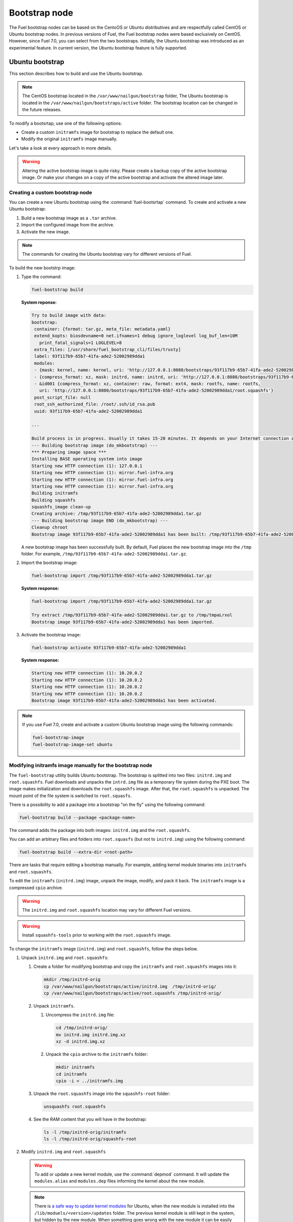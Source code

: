 .. _custom-bootstrap-node:

Bootstrap node
==============

The Fuel bootstrap nodes can be based on the CentoOS or Ubuntu
distributives and are respectfully called CentOS or Ubuntu bootstrap
nodes. In previous versions of Fuel, the Fuel bootstrap nodes
were based exclusively on CentOS. However, since Fuel 7.0, you can
select from the two bootstraps. Initially, the Ubuntu bootstrap was
introduced as an experimental feature. In current version, the Ubuntu
bootstrap feature is fully supported.

Ubuntu bootstrap
----------------

This section describes how to build and use the Ubuntu bootstrap.

.. note::

 The CentOS bootstrap located in the
 ``/var/www/nailgun/bootstrap`` folder,
 The Ubuntu bootstrap is located in the
 ``/var/www/nailgun/bootstraps/active`` folder.
 The bootstrap location can be changed in the future releases.

To modify a bootsrtap, use one of the following options:

* Create a custom ``initramfs`` image for
  bootstrap to replace the default one.

* Modify the original ``initramfs`` image manually.

Let's take a look at every approach in more details.

.. warning:: Altering the active bootstrap image is quite risky.
  Please create a backup copy of the active bootstrap image. Or
  make your changes on a copy of the active bootstrap and activate
  the altered image later.


Creating a custom bootstrap node
++++++++++++++++++++++++++++++++

You can create a new Ubuntu bootstrap using the
:command:`fuel-bootsrtap` command.
To create and activate a new Ubuntu bootstrap:

#. Build a new bootstrap image as a ``.tar`` archive.

#. Import the configured image from the archive.

#. Activate the new image.

.. note:: The commands for creating the Ubuntu bootstrap
   vary for different versions of Fuel.

To build the new bootstrp image:

#. Type the command: 
   
   .. code-block:: console

      fuel-bootstrap build

   **System reponse:**
   
   .. code-block:: console

    Try to build image with data:
    bootstrap:
     container: {format: tar.gz, meta_file: metadata.yaml}
     extend_kopts: biosdevname=0 net.ifnames=1 debug ignore_loglevel log_buf_len=10M
       print_fatal_signals=1 LOGLEVEL=8
     extra_files: [/usr/share/fuel_bootstrap_cli/files/trusty]
     label: 93f117b9-65b7-41fa-ade2-52002989dda1
     modules:
     - {mask: kernel, name: kernel, uri: 'http://127.0.0.1:8080/bootstraps/93f117b9-65b7-41fa-ade2-52002989dda1/vmlinuz'}
     - {compress_format: xz, mask: initrd, name: initrd, uri: 'http://127.0.0.1:8080/bootstraps/93f117b9-65b7-41fa-ade2-52002989dda1/initrd.img'}
     - &id001 {compress_format: xz, container: raw, format: ext4, mask: rootfs, name: rootfs,
       uri: 'http://127.0.0.1:8080/bootstraps/93f117b9-65b7-41fa-ade2-52002989dda1/root.squashfs'}
     post_script_file: null
     root_ssh_authorized_file: /root/.ssh/id_rsa.pub
     uuid: 93f117b9-65b7-41fa-ade2-52002989dda1

    ...

    Build process is in progress. Usually it takes 15-20 minutes. It depends on your Internet connection and hardware performance.
    --- Building bootstrap image (do_mkbootstrap) ---
    *** Preparing image space ***
    Installing BASE operating system into image
    Starting new HTTP connection (1): 127.0.0.1
    Starting new HTTP connection (1): mirror.fuel-infra.org
    Starting new HTTP connection (1): mirror.fuel-infra.org
    Starting new HTTP connection (1): mirror.fuel-infra.org
    Building initramfs
    Building squashfs
    squashfs_image clean-up
    Creating archive: /tmp/93f117b9-65b7-41fa-ade2-52002989dda1.tar.gz
    --- Building bootstrap image END (do_mkbootstrap) ---
    Cleanup chroot
    Bootstrap image 93f117b9-65b7-41fa-ade2-52002989dda1 has been built: /tmp/93f117b9-65b7-41fa-ade2-52002989dda1.tar.gz


   A new bootstrap image has been successfully built.
   By default, Fuel places the new bootstrap image into the
   ``/tmp`` folder. For example,
   ``/tmp/93f117b9-65b7-41fa-ade2-52002989dda1.tar.gz``.

#. Import the bootstrap image:

   .. code-block:: console

      fuel-bootstrap import /tmp/93f117b9-65b7-41fa-ade2-52002989dda1.tar.gz

   **System response:**

   .. code-block:: console

     fuel-bootstrap import /tmp/93f117b9-65b7-41fa-ade2-52002989dda1.tar.gz

     Try extract /tmp/93f117b9-65b7-41fa-ade2-52002989dda1.tar.gz to /tmp/tmpaLrxol
     Bootstrap image 93f117b9-65b7-41fa-ade2-52002989dda1 has been imported.

#. Activate the bootstrap image:

   .. code-block:: console

      fuel-bootstrap activate 93f117b9-65b7-41fa-ade2-52002989dda1

   **System response:**

   .. code-block:: console

    Starting new HTTP connection (1): 10.20.0.2
    Starting new HTTP connection (1): 10.20.0.2
    Starting new HTTP connection (1): 10.20.0.2
    Starting new HTTP connection (1): 10.20.0.2
    Bootstrap image 93f117b9-65b7-41fa-ade2-52002989dda1 has been activated.

.. note::

   If you use Fuel 7.0, create and activate a custom Ubuntu
   bootstrap image using the following commands:

   .. code-block:: console

      fuel-bootstrap-image
      fuel-bootstrap-image-set ubuntu

.. seealso::

   * **Fuel Installation Guide**

Modifying initramfs image manually for the bootstrap node
+++++++++++++++++++++++++++++++++++++++++++++++++++++++++

The ``fuel-bootstrap`` utility builds Ubuntu bootstrap. The bootstrap is 
splitted into two files: ``initrd.img`` and ``root.squashfs``.
Fuel downloads and unpacks the ``intrd.img`` file as a temporary
file system during the PXE boot.
The image makes initialization and downloads the ``root.squashfs`` image.
After that, the ``root.squashfs`` is unpacked. The mount point of the file
system is switched to ``root.squasfs``.

There is a possibility to add a package into a bootstrap
"on the fly" using the following command:

.. code-block:: console

   fuel-bootstrap build --package <package-name>

The command adds the package into both images: ``initrd.img`` and
the ``root.squashfs``.

You can add an arbitrary files and folders into
``root.squasfs`` (but not to ``initrd.img``) using
the following command:

.. code-block:: console

  fuel-bootstrap build --extra-dir <root-path>

There are tasks that require editing a bootstrap manually.
For example, adding kernel module binaries into ``initramfs`` and ``root.squashfs``.

To edit the ``initramfs`` (``initrd.img``) image, unpack the image, modify, and pack it back.
The ``initramfs`` image is a compressed ``cpio`` archive.

.. warning:: The ``initrd.img`` and ``root.squashfs`` location may vary
  for different Fuel versions.

.. warning:: Install ``squashfs-tools`` prior to working
 with the ``root.squashfs`` image.

To change the ``initramfs`` image (``initrd.img``) and ``root.squashfs``, follow the steps below.

#. Unpack ``initrd.img`` and ``root.squashfs``:

   #. Create a folder for modifying bootstrap and copy the ``initramfs``
      and ``root.squashfs`` images into it:

      .. code-block:: console

         mkdir /tmp/initrd-orig
         cp /var/www/nailgun/bootstraps/active/initrd.img  /tmp/initrd-orig/
         cp /var/www/nailgun/bootstraps/active/root.squashfs /tmp/initrd-orig/

   #. Unpack ``initramfs``.

      #. Uncompress the ``initrd.img`` file:

         .. code-block:: console

            cd /tmp/initrd-orig/
            mv initrd.img initrd.img.xz
            xz -d initrd.img.xz

      #. Unpack the ``cpio`` archive to the ``initramfs`` folder:

         .. code-block:: console

            mkdir initramfs
            cd initramfs
            cpio -i < ../initramfs.img

   #. Unpack the ``root.squashfs`` image into the ``squashfs-root`` folder:

      .. code-block:: console

         unsquashfs root.squashfs

   #. See the RAM content that you will have in the bootstrap:

      .. code-block:: console

         ls -l /tmp/initrd-orig/initramfs
         ls -l /tmp/initrd-orig/squashfs-root

#. Modify ``initrd.img`` and ``root.squashfs``

   .. warning::

      To add or update a new kernel module, use the :command:`depmod` command.
      It will update the ``modules.alias`` and ``modules.dep`` files informing
      the kernel about the new module.

   .. note::

      There is `a safe way to update kernel modules`_ for Ubuntu, when
      the new module is installed into the ``/lib/moduels/<version>/updates`` folder.
      The previous kernel module is still kept in the system, but hidden by
      the new module. When something goes wrong with the new module it can be
      easily removed from the ``/update`` folder and the older version of module
      will be returned back.

      .. _`a safe way to update kernel modules`: http://www.linuxvox.com/2009/10/update-kernel-modules-the-smart-and-safe-way/

   #. Modify it as you need. For example, copy new kernel module ``aacraid`` into the ``initrd``:

      .. code-block:: console

         mkdir -p /tmp/initrd-orig/initramfs/lib/modules/3.13.0-77-generic/updates
         cp aacraid.ko /tmp/initrd-orig/initramfs/lib/modules/3.13.0-77-generic/updates

   #. Modify the ``squashfs-root`` by copying the new kernel module ``aacraid``
      into the specidfied folder:

      .. code-block:: console

         mkdir -p /tmp/initrd-orig/squashfs-root/lib/modules/3.13.0-77-generic/updates
         cp aacraid.ko /tmp/initrd-orig/squashfs-root/lib/modules/3.13.0-77-generic/updates

   #. Run :command:`depmod` to update information about kernel modules on ``initrd`` and ``root.squashfs``:

      .. code-block::  console

         depmod -a -b /tmp/initrd-orig/initramfs/ -F /tmp/initrd-orig/squashfs-root/boot/System.map-3.13.0-77-generic 3.13.0-77-generic
         depmod -a -b /tmp/initrd-orig/squashfs-root/ -F /tmp/initrd-orig/squashfs-root/boot/System.map-3.13.0-77-generic 3.13.0-77-generic

      See :command:`depmod` command parameters:

      .. code-block:: console

         depmod -a -b <base dir> -F <System.map location> <kernel version>

      **System response**

      .. code-block:: console

         ====  =================================================================
          -a     Rebuild information for all modules
          -b     Base folder, If your modules are not currently in the (normal)
                 directory /lib/modules/version. In our case it were the folders
                 where initramfs and root.squasfs
          -F     location of the System.map produced when the kernel was built
         ====  =================================================================

      .. note::

         It is important to pass a correct kernel version to the :command:`depmod` command
         at the end of the parameters. Otherwise, the version of the current kernel on
         the Fuel master node will be used.

         The following files will be modified in the ``initramfs`` and ``squashfs-root``
         folders after running the :command:`depmod` command:

         * ``lib/modules/3.13.0-77-generic/modules.alias``
         * ``lib/modules/3.13.0-77-generic/modules.alias.bin``
         * ``lib/modules/3.13.0-77-generic/modules.dep``
         * ``lib/modules/3.13.0-77-generic/modules.dep.bin``
         * ``lib/modules/3.13.0-77-generic/modules.symbols.bin``

      To get more information on how to:

      * Pass options to a module
      * Start ``dependent`` modules
      * Start ``black-list`` modules

      see the ``modprobe.d`` man page.

#. Pack the ``initramfs`` and ``squashfs-root``

   #. Pack the ``intiramfs`` back to ``initfamfs.img.new`` image:

      .. code-block:: console

          find /tmp/initrd-orig/initramfs | cpio --quiet -o -H newc | xz --check=crc32 > ../initrd.img.new

   #. Pack the ``squashfs`` to the ``root.squashfs.new``

      .. warning::

         ``squashfs`` utilities (``mksquashfs``) installed on a user's machine or
         the Fuel Master node can be incompatible with ``squashfs`` code in the bootstrap
         kernel. To varify the generated ``squashfs image`` is compatible with the
         bootstrap kernel, use ``mksquashfs`` utility installed in ``squashfs-root``.
         A simple way to do that is using bind mounts:

      .. code-block:: console

            mkdir squashfs-root/mnt/src
            mkdir squashfs-root/mnt/dst
            mkdir dst
            mount --bind squashfs-root squashfs-root/mnt/src
            mount -o remount,ro,bind squashfs-root/mnt/src # make it read-only
            mount --bind dst squashfs-root/mnt/dst
            # mksquashfs needs /proc
            mount -t proc foobar squashfs-root/proc
            chroot squashfs-root mksquashfs /mnt/src /mnt/dst/root.squashfs.new -comp xz -no-append
            # clean up
            umount squashfs-root/mnt/src
            umount squashfs-root/mnt/dst
            umount squashfs-root/proc

      The output of the mksquashfs command should be as follows:

      .. code-block:: console

            mksquashfs squashfs-root root.squashfs.new -comp xz

              quashfs squashfs-root root.squashfs.new -comp xz
              Parallel mksquashfs: Using 2 processors
              Creating 4.0 filesystem on root.squashfs.new, block size 131072.
              [================================================\] 105857/105857 100%

              Exportable Squashfs 4.0 filesystem, xz compressed, data block size 131072
         	compressed data, compressed metadata, compressed fragments, compressed xattrs
         	duplicates are removed
              Filesystem size 598514.76 Kbytes (584.49 Mbytes)
         	47.89% of uncompressed filesystem size (1249842.98 Kbytes)
              Inode table size 933186 bytes (911.31 Kbytes)
         	23.04% of uncompressed inode table size (4050950 bytes)
              Directory table size 1904568 bytes (1859.93 Kbytes)
         	48.93% of uncompressed directory table size (3892589 bytes)
              Number of duplicate files found 7780
              Number of inodes 121770
              Number of files 106698
              Number of fragments 4627
              Number of symbolic links  6388
              Number of device nodes 81
              Number of fifo nodes 0
              Number of socket nodes 0
              Number of directories 8603
              Number of ids (unique uids + gids) 18
              Number of uids 4
         	root (0)
         	unknown (102)
         	unknown (100)
         	unknown (101)
              Number of gids 17
         	root (0)
         	unknown (44)
         	unknown (29)
         	tty (5)
         	man (15)
         	disk (6)
         	unknown (42)
         	unknown (102)
         	unknown (43)
         	unknown (103)
         	mem (8)
         	unknown (106)
         	ftp (50)
         	unknown (101)
         	unknown (105)
         	adm (4)
         	unknown (104)

   #. Copy new files and update the current bootstrap

      .. code-block:: console

          cp root.squashfs.new initrd.img.new /var/www/nailgun/bootstraps/active/
          cd /var/www/nailgun/bootstraps/active/
          mv initrd.img initrd.img.orig
          mv root.squashfs root.squashfs.orig
          cp initrd.img.new initrd.img
          cp root.squashfs.new root.squashfs
          cobbler sync

   #. Clean up. Remove ``/tmp/initrd-orig`` temporary folder:

      .. code-block:: console

         rm -Rf /tmp/initrd-orig

.. _chroot:

Creating Ubuntu chroot on the Fuel Master node
----------------------------------------------

.. note:: There is an alternative way of creating a ``chroot`` folder on the
   Fuel Master node. You can download prebuilt `VM images`_ for Ubuntu and
   run it with your favorite hypervisor. You can also use an IBP Ubuntu image
   which is built to your Fuel Master node.

.. _`VM images`: http://uec-images.ubuntu.com/trusty/current

This section describes how to create a chroot with Ubuntu on the Fuel Master
node and provides the implementation script.

Creating a ``chroot`` folder on Ubuntu can be useful for:

* Rebuilding kernel modules for Ubuntu
* Creating DKMS DEB packages from sources
* Building kernel modules binaries for a given kernel version with DKMS

The script below creates ``chroot`` on the Fuel Master node using a prebuilt
Ubuntu cloud image **trusty-server-cloudimg-amd64-root.tar.gz** that is
downloaded from the `VM images`_ site. The name of the image and the link
are kept in the ``UBUNTU_IMAGE`` and ``PREBUILT_IMAGE_LINK`` variables
respectively.

.. note:: Before you copy and run the script, modify the ``UBUNTU_IMAGE``,
  ``PREBUILT_IMAGE_LINK``, ``DISTRO_RELEASE``, ``KERNEL_FLAVOR``, or
  ``MIRROR_DISTRO`` variables if required.

The script completes the following steps:

#. Creates ``chroot`` in the ``/tmp`` folder with the *ubuntu-chroot.XXXXX*
   template name (where *XXXXX* is substituted with digits and characters,
   for example, ``/tmp/ubuntu-chroot.Yusk8G``).
#. Mounts the ``/proc`` filesystem and creates a ``/dev`` folder with links to
   ``/proc`` into the ``chroot`` folder.
#. Prepares a configuration for the ``apt`` package manager.
#. Downloads and installs an additional set of packages, listed in the
   ``UBUNTU_PKGS`` variable, to ``chroot``. The packages are required to build
   DKMS and deal with the DEB packages. These packages are: ``linux-headers``,
   ``dkms``, ``build-essential``, and ``debhelper``.

.. note:: The Fuel Master node should have access to the Internet to download
   a required DEB package from the Ubuntu repository.

   Unmount the ``chroot/proc`` file system and delete ``chroot``
   when you do not need it anymore.

.. code-block:: console

 #!/bin/bash

 # Define the kernel flavor and path to the link to a prebuild image.
 [ -z "$KERNEL_FLAVOR"  ] && KERNEL_FLAVOR="-generic-lts-trusty"
 [ -z "$DISTRO_RELEASE" ] && DISTRO_RELEASE="trusty"
 [ -z "$UBUNTU_IMAGE"   ] && UBUNTU_IMAGE="trusty-server-cloudimg-amd64-root.tar.gz"
 [ -z "$PREBUILT_IMAGE_LINK" ] && \
 PREBUILT_IMAGE_LINK="http://uec-images.ubuntu.com/${DISTRO_RELEASE}/current"

 UBUNTU_PKGS="linux-headers${KERNEL_FLAVOR} linux-firmware dkms build-essential debhelper"

 # Create a temporary directory (ubuntu-chroot) using the command:
 # [ -z "$root_dir"  ] &&
 root_dir=$(mktemp -d --tmpdir ubuntu-chroot.XXXXX)
 chmod 755 ${root_dir}

 # Download a prebuilt image and un-tar it.
 # Check if it has been downloaded already.
 if [ ! -e "$UBUNTU_IMAGE" ]; then
  # download
  wget ${PREBUILT_IMAGE_LINK}/${UBUNTU_IMAGE}
 fi
 tar -xzvf "${UBUNTU_IMAGE}" -C ${root_dir}

 # Install required packages and resolve dependencies.
 chroot $root_dir  env \
              LC_ALL=C \
              DEBIAN_FRONTEND=noninteractive \
              DEBCONF_NONINTERACTIVE_SEEN=true \
              TMPDIR=/tmp \
              TMP=/tmp \
              PATH=$PATH:/sbin:/bin \
              apt-get update

 chroot $root_dir  env \
              LC_ALL=C \
              DEBIAN_FRONTEND=noninteractive \
              DEBCONF_NONINTERACTIVE_SEEN=true \
              TMPDIR=/tmp \
              TMP=/tmp \
              PATH=$PATH:/sbin:/bin \
              apt-get install --force-yes --yes $UBUNTU_PKGS

 echo "Don't forget to delete $root_dir at the end"


Adding DKMS kernel modules into bootstrap (Ubuntu)
--------------------------------------------------

The key strength of `Dynamic Kernel Module Support (DKMS) <https://help.ubuntu.com//community/DKMS>`_
is the ability to rebuild the required kernel module for a different version of
kernels. But there is a drawback of installing DKMS kernel modules into
bootstrap. DKMS builds a module during installation, that queries the
installation of additional packages like ``linux-headers`` and a tool-chain
building. It unnecessarily oversizes the bootstrap. The DKMS package actually
should be installed into an IBP (image-based provisioning) image, which will
be deployed on nodes and be re-built during the kernel updates.

.. note::
   You can add kernel modules on bootstrap by making the
   kernel module binaries in a form of a DEB package and by installing the
   package on bootstrap like other packages.

DKMS provides an ability to build a DEB package and a disk driver archive
on the fly from sources.

Ubuntu packages can be built on the Fuel Master node in ``chroot`` with Ubuntu
deployed in ``chroot``. For details, see :ref:`chroot`.

**To create a DKMS package in the ``.deb`` format:**

#. Copy the required module sources to a folder with the corresponding name
   located in ``/usr/src`` of ``chroot``.
#. Create a ``dkms.conf`` configuration file in the ``/usr/src`` directory.
#. Optimize the ``dkms.conf`` file as described in the
   :ref:`dkms_example` section.

.. note::
   If you already have a DKMS package built with sources and want to simply
   export the kernel module binaries to DEB format, install the existing
   DKMS package into the ``chroot`` folder (and skip the
   :ref:`Creating DKMS <create_dkms>` chapter).

.. _create_dkms:

Creating a DKMS package from sources
++++++++++++++++++++++++++++++++++++

Before creating a ``DKMS`` package from sources, verify that you have
completed the following steps:

#. Create the :ref:`chroot folder <chroot>`.
#. Install the following packages to the ``chroot`` folder: ``DKMS``,
   ``build-essential``, and ``debhelper``.

Once you complete the steps above, create a DKMS package from sources:

#. Create a folder for a required kernel module in the *<module name>-<version>*
   format in the ``/usr/src`` directory located in ``chroot``.
   For example, if the module name is i40e and module version is 1.3.47,
   create a ``/usr/src/i40e-1.3.47`` folder in ``chroot``.

#. Copy the sources into the created folder.

#. Create and modify a ``dkms.conf`` file in the
   ``<chroot folder>/usr/src/<module>-<version>/`` directory.

Example of a minimal dkms.conf file
***********************************

Below is an example of a minimal
`dkms.conf <http://linux.dell.com/dkms/dkms-for-developers.pdf>`_ file:

.. code-block:: console

  PACKAGE_NAME="$module_name-dkms"
  PACKAGE_VERSION="$module_version"
  BUILT_MODULE_NAME="$module_name"
  DEST_MODULE_LOCATION="/updates"

The parameters in the minimal ``dkms.conf`` file are obligatory but not
sufficient to build a module. Therefore, proceed with adding additional
parameters to the ``dkms.conf`` file to make it operational. See the
:ref:`dkms_example` section for details.

.. _dkms_example:

Example of an improved dkms.conf file
*************************************

To make your ``dkms.conf`` file operational, add and configure the following
fields: ``MAKE``, ``CLEAN``, and ``BUILD_MODULE_LOCATION``. There are also internal
variables in DKMS that you can use in ``dkms.conf``, for example,
``$kernelver``. For details, see `DKMS Manual page <http://linux.dell.com/dkms/manpage.html>`_.

The table below lists the fields that we use in our example to optimize the
``dkms.conf`` file:

  ======================= ===================================================
  PACKAGE_NAME            The DKMS package name.
  PACKAGE_VERSION         The DKMS package version.
  BUILT_MODULE_NAME       The binary kernel module name to be installed.
  DEST_MODULE_LOCATION    The install location of the binary kernel module.
  MAKE                    The :command:`make` command to build the kernel
                          module bounded to the kernel version, sources, and
                          so on.
  BUILD_KERNEL            The kernel version for which the module should be
                          build. Use an internal variable ``$kernelver`` here.
  CLEAN                   The ``clean`` directive to clean up after the module
                          build.
  BUILT_MODULE_LOCATION   The location of the sources in the DKMS tree.
  REMAKE_INITRD           Whether the ``initrd`` will be rebuilt or not when
                          the module is installed.
  ======================= ===================================================

For the i40e module that is used in our example, the following configuration
is applied:

.. code-block:: console

  PACKAGE_NAME="i40e-dkms"
  PACKAGE_VERSION="1.3.47"
  BUILT_MODULE_NAME="i40e"
  DEST_MODULE_LOCATION="/updates"
  MAKE="make -C src/ KERNELDIR=/lib/modules/\${kernelver}/build"
  BUILD_KERNEL="\${kernelver}"
  CLEAN="make -C src/ clean"
  BUILT_MODULE_LOCATION="src/"
  REMAKE_INITRD="yes"

.. note::
   The path that is set in the configuration file is bound to the DKMS tree.
   For example,  ``DEST_MODULE_LOCATION="/updates"`` actually means
   ``/lib/modules/$kernelver/updates``.

   We recommend that you install new modules in the ``/updates`` directory for a
   `safe update <http://www.linuxvox.com/2009/10/update-kernel-modules-the-smart-and-safe-way>`_
   of the kernel modules.

Exporting DKMS package and kernel binaries
******************************************

When ``dkms.conf`` is ready, you can build the binaries in ``chroot`` and
export the ``DKMS`` package with kernel module binaries to the ``.deb`` format.

Use the DKMS commands to add and build a DKMS module for a particular kernel
version.

When the build is done, run the following commands to create a DEB package
and a disk-driver ``.tar`` archive in ``chroot``:

.. code-block:: console

   mkdeb
   mkdriverdisk

See details in the bash script below.

The script builds a DKMS package in ``chroot``. The output is a disk-driver
archive containing the module binaries built against the kernel installed in
the ``chroot`` .

The second produced package is a DKMS module. The output is placed into the
``/tmp/dkms-deb`` folder:

.. code-block:: console

 $ ls /tmp/dkms-deb/
 i40e-1.3.47-ubuntu-dd.tar  i40e-dkms_1.3.47_all.deb

.. code-block:: console

 The script requires following parameters to be provided:
 $1 - ``chroot`` folder with Ubuntu has been deployed
 $2 - module name
 $3 - module version
 $4 - path to the folder where is sources of the kernel module

.. warning::
   The script unmounts the ``/proc`` file system from ``chroot`` and
   finally deletes ``chroot`` made by the first script. Run the script with
   the root privileges.

.. code-block:: console

 #!/bin/bash
 # Check passed parameters, expectations are following:
 # $1 - chroot folder with Ubuntu has been deployed
 # $2 - module name
 # $3 - module version
 # $4 - path to the folder where is sources of the kernel module

 if [ $# != 4 ] ;
 then
   echo "ERR: Passed wrong number of parameters, the expectation are following"
   echo " $1 - chroot folder with Ubuntu has been deployed"
   echo " $2 - module name"
   echo " $3 - module version"
   echo " $4 - path to the folder where is sources of the module"
   echo "$0 <chroot_dir> <module-name> <module-version> <path-to-src>"
   exit 1;
 else
    root_dir=$1 # chroot folder
    module_name=$2
    module_version=$3
    module_src_dir=$4
 fi
 if [ ! -d "$root_dir" ]  ||  [ ! -d "$module_src_dir" ] ;
 then
     echo "ERR: The $root_dir or $module_src_dir was not found";
     exit 1;
 fi

 output_dir="/tmp/dkms-deb"

 # Create the folder ${root_dir}/usr/src/${module-name}-${module-version}
 mkdir -p "${root_dir}/usr/src/${module_name}-${module_version}"
 chmod 755 "${root_dir}/usr/src/${module_name}-${module_version}"

 # Copy sources into the folder
 cp -R "$module_src_dir"/* \
     ${root_dir}/usr/src/${module_name}-${module_version}

 # Create the dkms.conf package
 cat > "${root_dir}/usr/src/${module_name}-${module_version}/dkms.conf" <<-EOF
 MAKE="make -C src/ KERNELDIR=/lib/modules/\${kernelver}/build"
 BUILD_KERNEL="\${kernelver}"
 CLEAN="make -C src/ clean"
 BUILT_MODULE_NAME="$module_name"
 BUILT_MODULE_LOCATION="src/"
 DEST_MODULE_LOCATION="/updates"
 PACKAGE_NAME="$module_name-dkms"
 PACKAGE_VERSION="$module_version"
 REMAKE_INITRD="yes"
 EOF

 # Deduce the kernel version
 KERNELDIR=$(ls -d ${root_dir}/lib/modules/*)
 kv="${KERNELDIR##*/}"

 # Build the binaries by DKMS
 # Add the dkms
 chroot $root_dir  env \
                 LC_ALL=C \
                 DEBIAN_FRONTEND=noninteractive \
                 DEBCONF_NONINTERACTIVE_SEEN=true \
                 TMPDIR=/tmp \
                 TMP=/tmp \
                 PATH=$PATH:/usr/local/sbin:/usr/local/bin:/usr/sbin:/usr/bin:/sbin:/bin \
                 BUILD_KERNEL=${kv} \
                 dkms add -m "${module_name}"/"${module_version}" -k ${kv}

 # Build the kernel module by dkms
 chroot $root_dir  env \
                 LC_ALL=C \
                 DEBIAN_FRONTEND=noninteractive \
                 DEBCONF_NONINTERACTIVE_SEEN=true \
                 TMPDIR=/tmp \
                 TMP=/tmp \
                 PATH=$PATH:/usr/local/sbin:/usr/local/bin:/usr/sbin:/usr/bin:/sbin:/bin \
                 BUILD_KERNEL=${kv} \
                 dkms build -m "${module_name}"/"${module_version}" -k ${kv}

 # Create the deb-dkms package
 chroot $root_dir  env \
                 LC_ALL=C \
                 DEBIAN_FRONTEND=noninteractive \
                 DEBCONF_NONINTERACTIVE_SEEN=true \
                 TMPDIR=/tmp \
                 TMP=/tmp \
                 PATH=$PATH:/usr/local/sbin:/usr/local/bin:/usr/sbin:/usr/bin:/sbin:/bin \
                 BUILD_KERNEL=${kernelver} \
                 dkms mkdeb -m "${module_name}"/"${module_version}" -k ${kv}

 # Create the disk-driver archive with
 # module binaries in deb package ready to install on bootstrap
 chroot $root_dir  env \
                 LC_ALL=C \
                 DEBIAN_FRONTEND=noninteractive \
                 DEBCONF_NONINTERACTIVE_SEEN=true \
                 TMPDIR=/tmp \
                 TMP=/tmp \
                 BUILD_KERNEL=${kv} \
                 PATH=$PATH:/usr/local/sbin:/usr/local/bin:/usr/sbin:/usr/bin:/sbin:/bin \
                 dkms mkdriverdisk -m "${module_name}"/"${module_version}" \
                         -k ${kv} -d ubuntu --media tar

 # Create /tmp/dkms-deb folder and copy the created deb file into it
 if [ ! -d "${output_dir}" ];
    then
    mkdir -p ${output_dir}
 fi
 # Copy the built deb dkms package into the folder
 # and driver disk tar archive.i
 # The archive contains the binary module as a deb package for given kernel version
 #
 cp ${root_dir}/var/lib/dkms/${module_name}/${module_version}/deb/*.deb ${output_dir}
 cp ${root_dir}/var/lib/dkms/${module_name}/${module_version}/driver_disk/*.tar ${output_dir}

 # Don't forget to umount ${root_dir}/proc and remove ${root_dir}
 umount ${root_dir}/proc
 rm -Rf ${root_dir}

Extracting kernel module binaries
*********************************

The ``/tmp/dkms-deb`` folder contains a built DKMS DEB package. You can
install it into IBP. The ``DEB`` package with the kernel module binaries
built for a given kernel version is archived in the disk-driver archive.

Unpack the ``.tar`` file and copy the ``.deb`` file into the repository.
For example, if the archive is ``i40e-1.3.47-ubuntu-dd.tar`` and the i40e
module was built for kernel 3.13.0-77-generic, the output should be the
following:

.. code-block:: console

 tar -xvf i40e-1.3.47-ubuntu-dd.tar
 ./
 ./ubuntu-drivers/
 ./ubuntu-drivers/3.13.0/
 ./ubuntu-drivers/3.13.0/i40e_1.3.47-3.13.0-77-generic_x86_64.deb
 ...

The ``i40e_1.3.47-3.13.0-77-generic_x86_64.deb`` package contains the kernel
module binaries for kernel 3.13.0-77-generic that you install on the
bootstrap with the kernel.

.. warning::
   Updating the new kernel for Ubuntu requires rebuilding the DKMS package
   against a new kernel in order to get the module binaries package.

Known Issues
************

Not all the kernel module sources can be compiled by DKMS.

DKMS builds the given drivers sources against different kernels versions.
The ABI (kernel functions) may be changed among different kernels, and
the compilation of a module can potentially fail when calling
non-existing of expired functions.

The example below shows an attempt to build a module taken from one kernel
version against the other kernel version:

.. code-block:: console

  # dkms build -m be2net/10.4u

  Kernel preparation unnecessary for this kernel.  Skipping...

  Building module:
  make clean
  make: *** No rule to make target `clean'.  Stop.
  (bad exit status: 2)
  { make KERNELRELEASE=3.13.0-77-generic -C /lib/modules/3.13.0-77-generic/build SUBDIRS=/var/lib/dkms/be2net/10.4u/build modules; } >> /var/lib/dkms/be2net/10.4u/build/make.log 2>&1
  (bad exit status: 2)
  ERROR (dkms apport): binary package for be2net: 10.4u not found
  Error! Bad return status for module build on kernel: 3.13.0-77-generic (x86_64)
  Consult /var/lib/dkms/be2net/10.4u/build/make.log for more information.

The ``make.log`` file contains errors that some functions or structures
have not been declared or declared implicitly:

.. code-block:: console

  # cat /var/lib/dkms/be2net/10.4u/build/make.log
  DKMS make.log for be2net-10.4u for kernel 3.13.0-77-generic (x86_64)

  make: Entering directory `/usr/src/linux-headers-3.13.0-77-generic'
  CC [M]  /var/lib/dkms/be2net/10.4u/build/be_main.o
  /var/lib/dkms/be2net/10.4u/build/be_main.c: In function ‘be_mac_addr_set’:
  /var/lib/dkms/be2net/10.4u/build/be_main.c:315:2: error: implicit declaration of function ‘ether_addr_copy’ [-Werror=implicit-function-declaration]
  ether_addr_copy(netdev->dev_addr, addr->sa_data);
  ^
  /var/lib/dkms/be2net/10.4u/build/be_main.c: In function ‘be_get_tx_vlan_tag’:
  /var/lib/dkms/be2net/10.4u/build/be_main.c:727:2: error: implicit declaration of function ‘skb_vlan_tag_get’ [-Werror=implicit-function-declaration]
  vlan_tag = skb_vlan_tag_get(skb);
  ^
  /var/lib/dkms/be2net/10.4u/build/be_main.c: In function ‘be_get_wrb_params_from_skb’:
  /var/lib/dkms/be2net/10.4u/build/be_main.c:789:2: error: implicit declaration of function ‘skb_vlan_tag_present’ [-Werror=implicit-function-declaration]
  if (skb_vlan_tag_present(skb)) {
  ^
  /var/lib/dkms/be2net/10.4u/build/be_main.c: In function ‘be_insert_vlan_in_pkt’:
  /var/lib/dkms/be2net/10.4u/build/be_main.c:1001:3: error: implicit declaration of function ‘vlan_insert_tag_set_proto’ [-Werror=implicit-function-declaration]
   skb = vlan_insert_tag_set_proto(skb, htons(ETH_P_8021Q),
   ^
  /var/lib/dkms/be2net/10.4u/build/be_main.c:1001:7: warning: assignment makes pointer from integer without a cast [enabled by default]
   skb = vlan_insert_tag_set_proto(skb, htons(ETH_P_8021Q),
       ^
  /var/lib/dkms/be2net/10.4u/build/be_main.c:1011:7: warning: assignment makes pointer from integer without a cast [enabled by default]
   skb = vlan_insert_tag_set_proto(skb, htons(ETH_P_8021Q),
       ^
  /var/lib/dkms/be2net/10.4u/build/be_main.c: In function ‘be_xmit_workarounds’:
  /var/lib/dkms/be2net/10.4u/build/be_main.c:1132:3: error: implicit declaration of function ‘skb_put_padto’ [-Werror=implicit-function-declaration]
   if (skb_put_padto(skb, 36))
   ^
  /var/lib/dkms/be2net/10.4u/build/be_main.c: In function ‘be_xmit’:
  /var/lib/dkms/be2net/10.4u/build/be_main.c:1299:19: error: ‘struct sk_buff’ has no member named ‘xmit_more’
  bool flush = !skb->xmit_more;

To make the kernel module sources compatible with different kernels, the
sources should contain the wrappers, which are re-declaring changed functions
depending on the kernel version. This work should be done by driver developers.

The example below shows the ``compat.h`` file wrapper:

.. code-block:: console

 /*
 * This file is part of the Linux NIC driver for Emulex networking products.
 *
 * Copyright (C) 2005-2015 Emulex. All rights reserved.
 *
 * EMULEX and SLI are trademarks of Emulex.
 * www.emulex.com
 * linux-drivers@emulex.com
 *
 * This program is free software; you can redistribute it and/or modify
 * it under the terms of version 2 of the GNU General Public License as
 * published by the Free Software Foundation.
 *
 * This program is distributed in the hope that it will be useful.
 * ALL EXPRESS OR IMPLIED CONDITIONS, REPRESENTATIONS AND WARRANTIES,
 * INCLUDING ANY IMPLIED WARRANTY OF MERCHANTABILITY, FITNESS FOR A
 * PARTICULAR PURPOSE, OR NON-INFRINGEMENT, ARE DISCLAIMED, EXCEPT TO THE
 * EXTENT THAT SUCH DISCLAIMERS ARE HELD TO BE LEGALLY INVALID.
 * See the GNU General Public License for more details, a copy of which
 * can be found in the file COPYING included with this package
 */

 #ifndef BE_COMPAT_H
 #define BE_COMPAT_H

 #ifdef RHEL_RELEASE_CODE
 #define RHEL
 #endif

 #ifndef RHEL_RELEASE_CODE
 #define RHEL_RELEASE_CODE 0
 #endif

 #ifndef RHEL_RELEASE_VERSION
 #define RHEL_RELEASE_VERSION(a,b) (((a) << 8) + (b))
 #endif

 #ifndef NETIF_F_HW_VLAN_CTAG_DEFINED
 #define NETIF_F_HW_VLAN_CTAG_TX         NETIF_F_HW_VLAN_TX
 #define NETIF_F_HW_VLAN_CTAG_RX         NETIF_F_HW_VLAN_RX
 #define NETIF_F_HW_VLAN_CTAG_FILTER     NETIF_F_HW_VLAN_FILTER
 #endif

 /*************************** NAPI backport ********************************/
 #if LINUX_VERSION_CODE < KERNEL_VERSION(2, 6, 27)

 /* RHEL 5.4+ has a half baked napi_struct implementation.
 * Bypass it and use simulated NAPI using multiple netdev structs
 */
 #ifdef RHEL
 typedef struct napi_struct        rhel_napi;
 #endif

 #define netif_napi_add           netif_napi_add_compat
 #define netif_napi_del           netif_napi_del_compat
 #define napi_gro_frags(napi)     napi_gro_frags((rhel_napi*) napi)
 #define napi_get_frags(napi)     napi_get_frags((rhel_napi*) napi)
 #define vlan_gro_frags(napi, g, v)    vlan_gro_frags((rhel_napi*) napi, g, v);
 #define napi_schedule(napi)      netif_rx_schedule((napi)->dev)
 #define napi_enable(napi)        netif_poll_enable((napi)->dev)
 #define napi_disable(napi)       netif_poll_disable((napi)->dev)
 #define napi_complete(napi)      napi_gro_flush((rhel_napi *)napi); \
                   netif_rx_complete(napi->dev)
 #define napi_schedule_prep(napi)    netif_rx_schedule_prep((napi)->dev)
 #define __napi_schedule(napi)        __netif_rx_schedule((napi)->dev)

 #define napi_struct           napi_struct_compat

 struct napi_struct_compat {
 #ifdef RHEL
    rhel_napi napi;    /* must be the first member */
 #endif
    struct net_device *dev;
    int (*poll) (struct napi_struct *napi, int budget);
 };

 extern void netif_napi_del_compat(struct napi_struct *napi);
 extern void netif_napi_add_compat(struct net_device *, struct napi_struct *,
               int (*poll) (struct napi_struct *, int), int);
 #endif /*********************** NAPI backport *****************************/

CentOS bootstrap
----------------

This section describes creating a custom CentOS bootstrap image.

.. note::

   Since the Fuel 8.0 version, CentOS bootstrap is depricated and not
   recommended for using.

Creating and injecting the initrd_update into bootstrap
+++++++++++++++++++++++++++++++++++++++++++++++++++++++

A typical use case for creating initrd_update looks as follows:
a great number of proprietary drivers for equipment cannot be
shipped with GA Fuel ISO due to legal issues
and should be installed by users themselves.

That means, you can add (or inject) the required issues (drivers,
scripts etc.) during Fuel ISO
installation procedure.

Injection workflow consists of several stages:

#. Prepare the injected initramfs image with the required kernel modules (for CentOS).
#. Modify bootstrap (CentOS)

**Prepare injected initramfs image for CentOS**

The injected initramfs image should contain
the files what are going to be put on (or let's say injected into)
the original initramfs on the bootstrap in addition to
the deployed (original) RAM file system.

The injected initramfs image should have the following structure:

::

    /
    /lib/modules/<kernel-version>/kernel/<path-to-the-driver>/<module.ko>
    /etc/modprobe.d/<module>.conf

Let's put all required files into the folder called *dd-src* and create the image.
For example, we need the 2.6.32-504 (CentOs 6.6) kernel:

#. Create the working folder dd-src:

   ::

       mkdir dd-src

#. Put the kernel modules into:

   ::

      mkdir -p ./dd-src/lib/modules/2.6.32-504.1.3.el6.x86_64/kernel/drivers/scsi
      cp hpvsa.ko ./dd-src/lib/modules/2.6.32-504.1.3.el6.x86_64/kernel/drivers/scsi


#. Put the *<module-name>.conf* file with the modprobe command into
   the *etc/modprobe.d/* folder:

   ::

      mkdir -p ./dd-src/etc/modprobe.d/
      echo modprobe hpvsa > ./dd-src/etc/modprobe.d/hpvsa.conf
      chmod +x ./dd-src/etc/modprobe.d/hpvsa.conf


   There is the second (deprecated) way:
   create the */etc/rc.modules* executable file and list the command to probe with the module name.
   Do not use */etc/rc.local* file for this purpose,
   because it is too late for init hardware:

   ::

      mkdir ./dd-src/etc
      echo modprobe hpvsa > ./dd-src/etc/rc.modules
      chmod +x ./dd-src/etc/rc.modules




#. Create the dd-src.tar.gz file for coping to the Fuel Master node:

   ::

      tar -czvf dd-src.tar.gz ./dd-src

   The *dd-src.tar.gz* file can now be copied to the Fuel Master node.


**Adding initrd_update image to the bootstrap**

.. note:: Currently, the bootstrap is based on CentOS (kernel and modules).


Let's assume that the Fuel Master node has been deployed:

#. Connect to the Fuel Master node:

   ::

       ssh root@<your-Fuel-Master-node-IP>

#. Prepare initramfs update image:

   ::

      tar -xzvf dd-src.tar.gz
      cd dd-src
      find . | cpio --quiet -o -H newc | gzip -9 > /tmp/initrd_update.img

#. Copy into the TFTP (PXE) bootstrap folder:

   ::

       cp /tmp/initrd_update.img /var/www/nailgun/bootstrap/
       chmod 755 /var/www/nailgun/bootstrap/initrd_update.img

#. Copy inside the cobbler container to the folder:

   ::

       dockerctl copy initrd_update.img cobbler:/var/lib/tftpboot/initrd_update.img

#. Modify the bootstrap menu initrd parameter.

   * Log into the cobbler container:

     ::

         dockerctl shell cobbler

   * Get the variable kopts variable value:

      ::

          cobbler profile dumpvars --name=bootstrap | grep kernel_options
          kernel_options : ksdevice=bootif locale=en_US text mco_user=mcollective initrd=initrd_update.img biosdevname=0 lang url=http://10.20.0.2:8000/api priority=critical mco_pass=HfQqE2Td kssendmac

   * Add *initrd=initrd_update.img* at the beginning of the string
     and re-sync the container. It turns into the kernel
     parameter passing to the kernel on boot
     'initrd=initramfs.img,initrd_update.img':

     ::

         cobbler profile edit --name bootstrap --kopts='initrd=initrd_update.img ksdevice=bootif lang=  locale=en_US text mco_user=mcollective priority=critical url=http://10.20.0.2:8000/api biosdevname=0 mco_pass=HfQqE2Td kssendmac'
         cobbler sync


Modifying initramfs image manually for bootstrap node
+++++++++++++++++++++++++++++++++++++++++++++++++++++

To edit the initramfs (initrd) image,
you should unpack it, modify and pack back.
Initramfs image is a gzip-ed cpio archive.

To change initramfs image, follow these steps:

#. Create a folder for modifying initramfs image and copy the initramfs image into it:

   ::

     mkdir /tmp/initrd-orig
     dockerctl copy cobbler:/var/lib/tftpboot/images/bootstrap/initramfs.img /tmp/initrd-orig/

#. Unpack initramfs image. First of all, unzip it:

   ::

      cd /tmp/initrd-orig/
      mv initramfs.img initramfs.img.gz
      gunzip initramfs.img.gz

#. Unpack the cpio archive to the initramfs folder:

   ::

      mkdir initramfs
      cd initramfs
      cpio -i < ../initramfs.img

#. Now you have the file system what you have in the RAM on the bootstrap:

   ::

     ls -l /tmp/initrd-orig/initramfs

#. Modify it as you need. For example, copy files or modify the scripts:

   ::

      cp hpvsa.ko lib/modules/2.6.32-504.1.3.el6.x86_64/kernel/drivers/scsi/
      echo "modprobe hpvsa" > etc/modprobe.d/hpvsa.conf


    To get more information on how to pass options to
    the module, start dependent modules or black-list modules please,
    consult see the *modprobe.d* man page.

    ::

        vi etc/modprobe.d/blacklist.conf

#. Pack the intiramfs back to **initfamfs.img.new** image:

   ::

      cd /tmp/initrd-orig/initramfs
      find . | cpio --quiet -o -H newc | gzip -9 > /tmp/initramfs.img.new

#. Clean up. Remove */tmp/initrd-orig* temporary folder:

   ::

      rm -Rf /tmp/initrd-orig/


Creating a custom bootstrap node
++++++++++++++++++++++++++++++++

This option requires further investigation
and will be introduced in the near future.


**Replacing default bootstrap node with the custom one**

Let's suppose that you have created or modified
the initramfs image. It is placed in the */tmp* folder under **initramfs.img.new** name.

To replace the default boostrap with the custom,
follow these steps:

#. Save the previous initramfs image:

   ::

       mv /var/www/nailgun/bootstrap/initramfs.img /var/www/nailgun/bootstrap/initramfs.img.old


#. Copy the new initramfs image into the bootstrap folder:

   ::

      cd /tmp
      cp initramfs.img.new /var/www/nailgun/bootstrap/initramfs.img
      dockerctl copy /var/www/nailgun/bootstrap/initramfs.img cobbler:/var/lib/tftpboot/images/bootstrap/initramfs.img

#. Make the Cobbler update the files:

   ::

      cobbler sync

